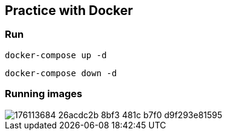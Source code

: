 == Practice with Docker
=== Run

[source]
----
docker-compose up -d
----
[source]
----
docker-compose down -d
----
=== Running images
image::https://user-images.githubusercontent.com/27693622/176113684-26acdc2b-8bf3-481c-b7f0-d9f293e81595.png[]

